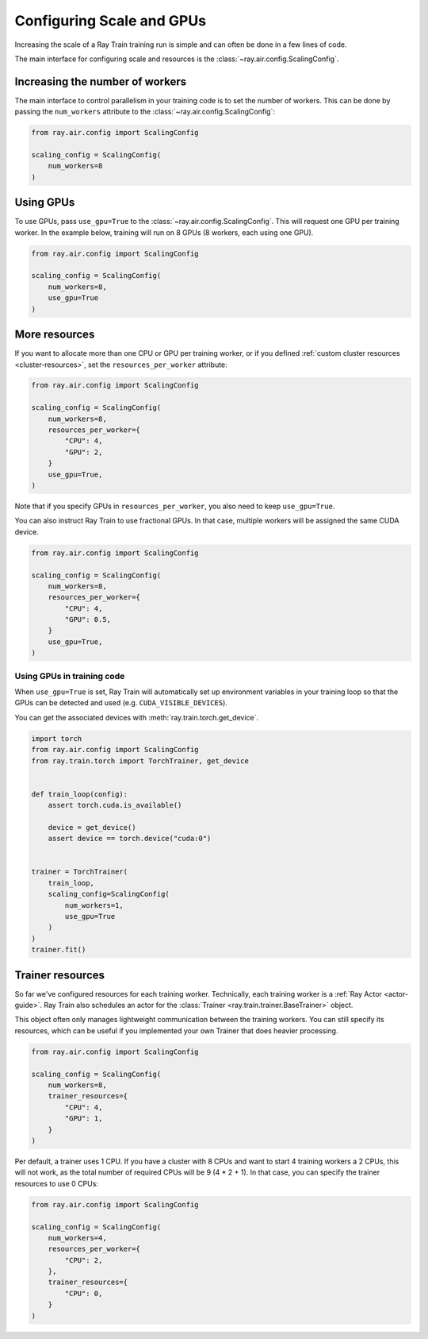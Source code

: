 Configuring Scale and GPUs
==========================
Increasing the scale of a Ray Train training run is simple and can often
be done in a few lines of code.

The main interface for configuring scale and resources
is the :class:`~ray.air.config.ScalingConfig`.

Increasing the number of workers
--------------------------------
The main interface to control parallelism in your training code is to set the
number of workers. This can be done by passing the ``num_workers`` attribute to
the :class:`~ray.air.config.ScalingConfig`:

.. code-block:: python

    from ray.air.config import ScalingConfig

    scaling_config = ScalingConfig(
        num_workers=8
    )


Using GPUs
----------
To use GPUs, pass ``use_gpu=True`` to the :class:`~ray.air.config.ScalingConfig`.
This will request one GPU per training worker. In the example below, training will
run on 8 GPUs (8 workers, each using one GPU).

.. code-block:: python

    from ray.air.config import ScalingConfig

    scaling_config = ScalingConfig(
        num_workers=8,
        use_gpu=True
    )


More resources
--------------
If you want to allocate more than one CPU or GPU per training worker, or if you
defined :ref:`custom cluster resources <cluster-resources>`, set
the ``resources_per_worker`` attribute:

.. code-block:: python

    from ray.air.config import ScalingConfig

    scaling_config = ScalingConfig(
        num_workers=8,
        resources_per_worker={
            "CPU": 4,
            "GPU": 2,
        }
        use_gpu=True,
    )

Note that if you specify GPUs in ``resources_per_worker``, you also need to keep
``use_gpu=True``.

You can also instruct Ray Train to use fractional GPUs. In that case, multiple workers
will be assigned the same CUDA device.

.. code-block:: python

    from ray.air.config import ScalingConfig

    scaling_config = ScalingConfig(
        num_workers=8,
        resources_per_worker={
            "CPU": 4,
            "GPU": 0.5,
        }
        use_gpu=True,
    )

Using GPUs in training code
~~~~~~~~~~~~~~~~~~~~~~~~~~~
When ``use_gpu=True`` is set, Ray Train will automatically set up environment variables
in your training loop so that the GPUs can be detected and used
(e.g. ``CUDA_VISIBLE_DEVICES``).

You can get the associated devices with :meth:`ray.train.torch.get_device`.

.. code-block:: python

    import torch
    from ray.air.config import ScalingConfig
    from ray.train.torch import TorchTrainer, get_device


    def train_loop(config):
        assert torch.cuda.is_available()

        device = get_device()
        assert device == torch.device("cuda:0")


    trainer = TorchTrainer(
        train_loop,
        scaling_config=ScalingConfig(
            num_workers=1,
            use_gpu=True
        )
    )
    trainer.fit()


Trainer resources
-----------------
So far we've configured resources for each training worker. Technically, each
training worker is a :ref:`Ray Actor <actor-guide>`. Ray Train also schedules
an actor for the :class:`Trainer <ray.train.trainer.BaseTrainer>` object.

This object often only manages lightweight communication between the training workers.
You can still specify its resources, which can be useful if you implemented your own
Trainer that does heavier processing.

.. code-block:: python

    from ray.air.config import ScalingConfig

    scaling_config = ScalingConfig(
        num_workers=8,
        trainer_resources={
            "CPU": 4,
            "GPU": 1,
        }
    )

Per default, a trainer uses 1 CPU. If you have a cluster with 8 CPUs and want
to start 4 training workers a 2 CPUs, this will not work, as the total number
of required CPUs will be 9 (4 * 2 + 1). In that case, you can specify the trainer
resources to use 0 CPUs:

.. code-block:: python

    from ray.air.config import ScalingConfig

    scaling_config = ScalingConfig(
        num_workers=4,
        resources_per_worker={
            "CPU": 2,
        },
        trainer_resources={
            "CPU": 0,
        }
    )
